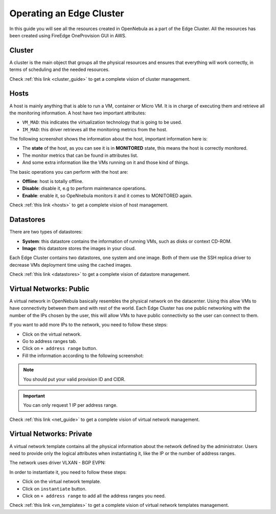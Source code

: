 .. _operating_edge_cluster:

=========================
Operating an Edge Cluster
=========================

In this guide you will see all the resources created in OpenNebula as a part of the Edge Cluster. All the resources has been created using FireEdge OneProvision GUI in AWS.

Cluster
================================================================================

A cluster is the main object that groups all the physical resources and ensures that everything will work correctly, in terms of scheduling and the needed resources.

|image_cluster|

Check :ref:`this link <cluster_guide>` to get a complete vision of cluster management.

Hosts
================================================================================

A host is mainly anything that is able to run a VM, container or Micro VM. It is in charge of executing them and retrieve all the monitoring information. A host have two important attributes:

* ``VM_MAD``: this indicates the virtualization technology that is going to be used.
* ``IM_MAD``: this driver retrieves all the monitoring metrics from the host.

The following screenshot shows the information about the host, important information here is:

* The **state** of the host, as you can see it is in **MONITORED** state, this means the host is correctly monitored.
* The monitor metrics that can be found in attributes list.
* And some extra information like the VMs running on it and those kind of things.

|image_host|

The basic operations you can perform with the host are:

* **Offline**: host is totally offline.
* **Disable**: disable it, e.g to perform maintenance operations.
* **Enable**: enable it, so OpeNnebula monitors it and it comes to MONITORED again.

Check :ref:`this link <hosts>` to get a complete vision of host management.

Datastores
================================================================================

There are two types of datastores:

* **System**: this datastore contains the information of running VMs, such as disks or context CD-ROM.
* **Image**: this datastore stores the images in your cloud.

Each Edge Cluster contains two datastores, one system and one image. Both of them use the SSH replica driver to decrease VMs deployment time using the cached images.

|image_datastore|

Check :ref:`this link <datastores>` to get a complete vision of datastore management.

.. _edge_public:

Virtual Networks: Public
================================================================================

A virtual network in OpenNebula basically resembles the physical network on the datacenter. Using this allow VMs to have connectivity between them and with rest of the world. Each Edge Cluster has one public networking with the number of the IPs chosen by the user, this will allow VMs to have public connectivity so the user can connect to them.

|image_public_net|

If you want to add more IPs to the network, you need to follow these steps:

* Click on the virtual network.
* Go to address ranges tab.
* Click on ``+ address range`` button.
* Fill the information according to the following screenshot:

|image_add_ar|

.. note:: You should put your valid provision ID and CIDR.

.. important:: You can only request 1 IP per address range.

Check :ref:`this link <net_guide>` to get a complete vision of virtual network management.

.. _edge_private:

Virtual Networks: Private
================================================================================

A virtual network template contains all the physical information about the network defined by the administrator. Users need to provide only the logical attributes when instantiating it, like the IP or the number of address ranges.

The network uses driver VLXAN - BGP EVPN:

|image_private_net|

In order to instantiate it, you need to follow these steps:

* Click on the virtual network template.
* Click on ``instantiate`` button.
* Click on ``+ address range`` to add all the address ranges you need.

Check :ref:`this link <vn_templates>` to get a complete vision of virtual network templates management.

.. |image_cluster| image:: /images/edge_cluster.png
.. |image_host| image:: /images/edge_host.png
.. |image_datastore| image:: /images/edge_datastore.png
.. |image_public_net| image:: /images/edge_public_net.png
.. |image_add_ar| image:: /images/edge_add_ar.png
.. |image_private_net| image:: /images/edge_private_net.png
